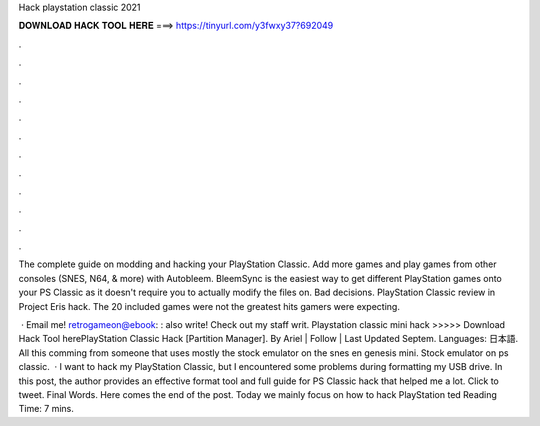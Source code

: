 Hack playstation classic 2021



𝐃𝐎𝐖𝐍𝐋𝐎𝐀𝐃 𝐇𝐀𝐂𝐊 𝐓𝐎𝐎𝐋 𝐇𝐄𝐑𝐄 ===> https://tinyurl.com/y3fwxy37?692049



.



.



.



.



.



.



.



.



.



.



.



.

The complete guide on modding and hacking your PlayStation Classic. Add more games and play games from other consoles (SNES, N64, & more) with Autobleem. BleemSync is the easiest way to get different PlayStation games onto your PS Classic as it doesn't require you to actually modify the files on. Bad decisions. PlayStation Classic review in Project Eris hack. The 20 included games were not the greatest hits gamers were expecting.

 · Email me! retrogameon@ebook: :  also write! Check out my staff writ. Playstation classic mini hack >>>>> Download Hack Tool herePlayStation Classic Hack [Partition Manager]. By Ariel | Follow | Last Updated Septem. Languages: 日本語. All this comming from someone that uses mostly the stock emulator on the snes en genesis mini. Stock emulator on ps classic.  · I want to hack my PlayStation Classic, but I encountered some problems during formatting my USB drive. In this post, the author provides an effective format tool and full guide for PS Classic hack that helped me a lot. Click to tweet. Final Words. Here comes the end of the post. Today we mainly focus on how to hack PlayStation ted Reading Time: 7 mins.
